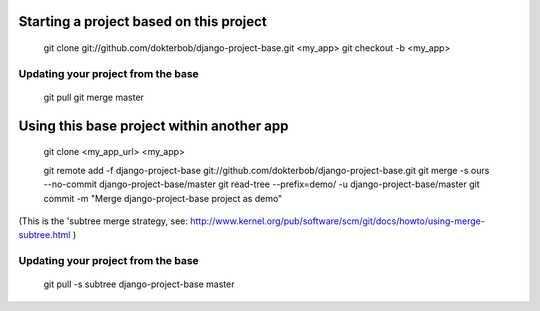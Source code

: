 Starting a project based on this project
========================================
   git clone git://github.com/dokterbob/django-project-base.git <my_app>
   git checkout -b <my_app>

Updating your project from the base
-----------------------------------
   git pull
   git merge master

Using this base project within another app
==========================================
   git clone <my_app_url> <my_app>

   git remote add -f django-project-base git://github.com/dokterbob/django-project-base.git
   git merge -s ours --no-commit django-project-base/master
   git read-tree --prefix=demo/ -u django-project-base/master
   git commit -m "Merge django-project-base project as demo"

(This is the 'subtree merge strategy, see: 
http://www.kernel.org/pub/software/scm/git/docs/howto/using-merge-subtree.html )

Updating your project from the base
-----------------------------------
   git pull -s subtree django-project-base master
